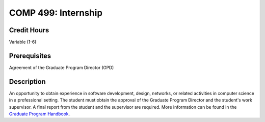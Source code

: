 COMP 499: Internship
=======================================================

Credit Hours
-----------------------------------

Variable (1-6)

Prerequisites
----------------------------

Agreement of the Graduate Program Director (GPD)

Description
----------------------------

An opportunity to obtain experience in software development, design, networks,
or related activities in computer science in a professional setting. The
student must obtain the approval of the Graduate Program Director and the
student's work supervisor. A final report from the student and the supervisor
are required. More information can be found in the `Graduate Program Handbook <http://gradhandbook.cs.luc.edu/html/regulations.html#internships-comp-499>`_.

